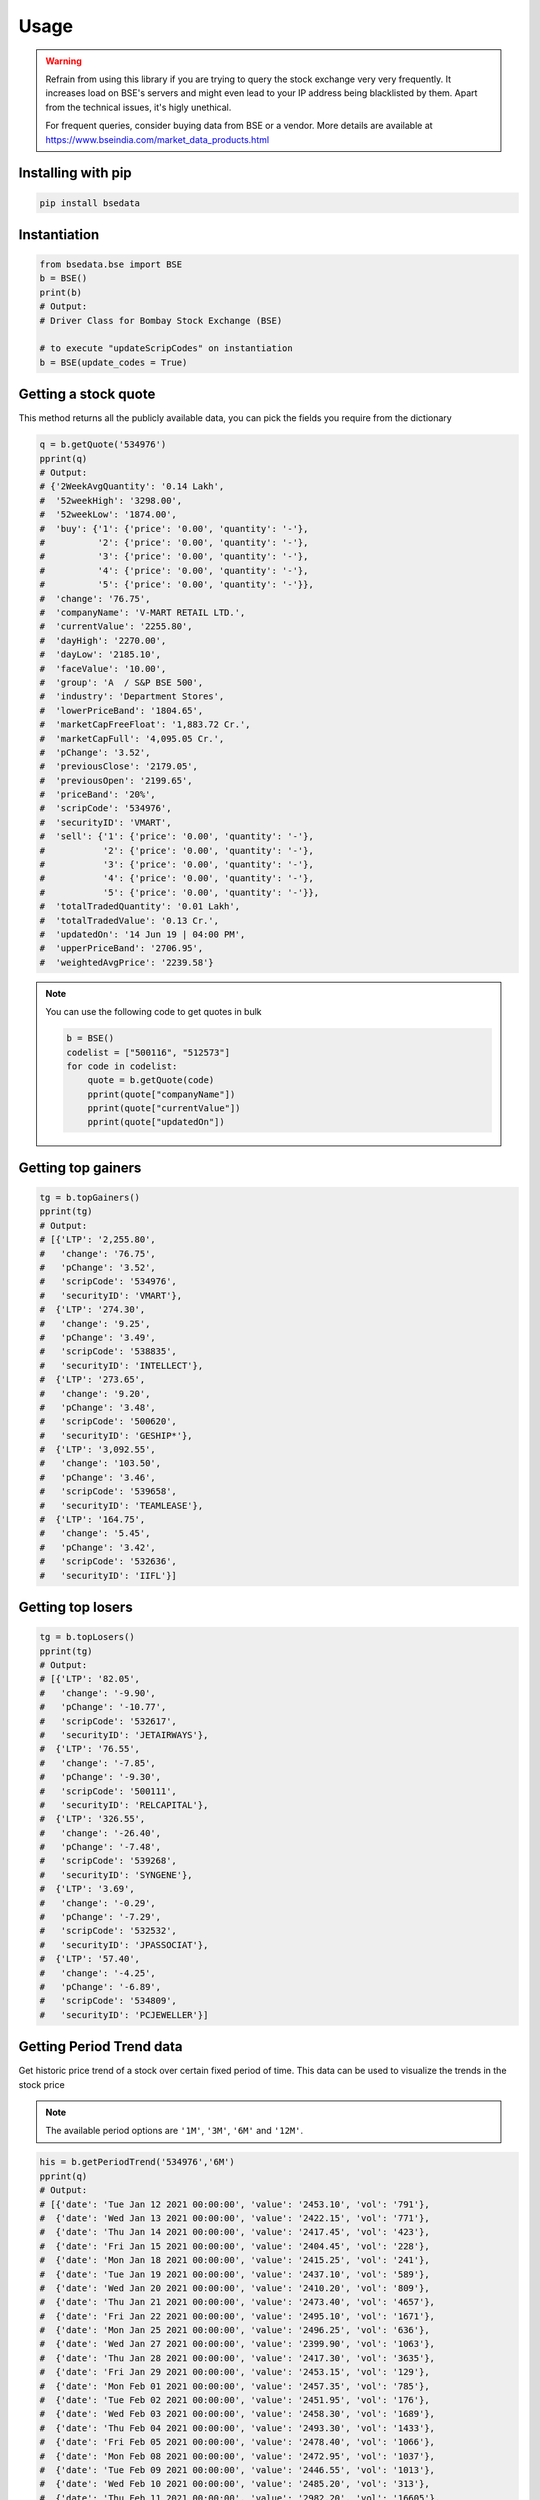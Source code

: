 Usage
=====

.. warning::

    Refrain from using this library if you are trying to query the stock exchange very very frequently.
    It increases load on BSE's servers and might even lead to your IP address being blacklisted by them.
    Apart from the technical issues, it's higly unethical.

    For frequent queries, consider buying data from BSE or a vendor. More details are available at https://www.bseindia.com/market_data_products.html

Installing with pip
-------------------

.. code-block:: Bash

    pip install bsedata

Instantiation
-------------

.. code-block:: Python

    from bsedata.bse import BSE
    b = BSE()
    print(b)
    # Output:
    # Driver Class for Bombay Stock Exchange (BSE)

    # to execute "updateScripCodes" on instantiation
    b = BSE(update_codes = True)

Getting a stock quote
---------------------

This method returns all the publicly available data, you can pick the fields you require from the dictionary

.. code-block:: Python

    q = b.getQuote('534976')
    pprint(q)
    # Output:
    # {'2WeekAvgQuantity': '0.14 Lakh',
    #  '52weekHigh': '3298.00',
    #  '52weekLow': '1874.00',
    #  'buy': {'1': {'price': '0.00', 'quantity': '-'},
    #          '2': {'price': '0.00', 'quantity': '-'},
    #          '3': {'price': '0.00', 'quantity': '-'},
    #          '4': {'price': '0.00', 'quantity': '-'},
    #          '5': {'price': '0.00', 'quantity': '-'}},
    #  'change': '76.75',
    #  'companyName': 'V-MART RETAIL LTD.',
    #  'currentValue': '2255.80',
    #  'dayHigh': '2270.00',
    #  'dayLow': '2185.10',
    #  'faceValue': '10.00',
    #  'group': 'A  / S&P BSE 500',
    #  'industry': 'Department Stores',
    #  'lowerPriceBand': '1804.65',
    #  'marketCapFreeFloat': '1,883.72 Cr.',
    #  'marketCapFull': '4,095.05 Cr.',
    #  'pChange': '3.52',
    #  'previousClose': '2179.05',
    #  'previousOpen': '2199.65',
    #  'priceBand': '20%',
    #  'scripCode': '534976',
    #  'securityID': 'VMART',
    #  'sell': {'1': {'price': '0.00', 'quantity': '-'},
    #           '2': {'price': '0.00', 'quantity': '-'},
    #           '3': {'price': '0.00', 'quantity': '-'},
    #           '4': {'price': '0.00', 'quantity': '-'},
    #           '5': {'price': '0.00', 'quantity': '-'}},
    #  'totalTradedQuantity': '0.01 Lakh',
    #  'totalTradedValue': '0.13 Cr.',
    #  'updatedOn': '14 Jun 19 | 04:00 PM',
    #  'upperPriceBand': '2706.95',
    #  'weightedAvgPrice': '2239.58'}

.. note::

    You can use the following code to get quotes in bulk

    .. code-block:: Python

        b = BSE()
        codelist = ["500116", "512573"]
        for code in codelist:
            quote = b.getQuote(code)
            pprint(quote["companyName"])
            pprint(quote["currentValue"])
            pprint(quote["updatedOn"])

Getting top gainers
-------------------

.. code-block:: Python

    tg = b.topGainers()
    pprint(tg)
    # Output:
    # [{'LTP': '2,255.80',
    #   'change': '76.75',
    #   'pChange': '3.52',
    #   'scripCode': '534976',
    #   'securityID': 'VMART'},
    #  {'LTP': '274.30',
    #   'change': '9.25',
    #   'pChange': '3.49',
    #   'scripCode': '538835',
    #   'securityID': 'INTELLECT'},
    #  {'LTP': '273.65',
    #   'change': '9.20',
    #   'pChange': '3.48',
    #   'scripCode': '500620',
    #   'securityID': 'GESHIP*'},
    #  {'LTP': '3,092.55',
    #   'change': '103.50',
    #   'pChange': '3.46',
    #   'scripCode': '539658',
    #   'securityID': 'TEAMLEASE'},
    #  {'LTP': '164.75',
    #   'change': '5.45',
    #   'pChange': '3.42',
    #   'scripCode': '532636',
    #   'securityID': 'IIFL'}]

Getting top losers
------------------

.. code-block:: Python

    tg = b.topLosers()
    pprint(tg)
    # Output:
    # [{'LTP': '82.05',
    #   'change': '-9.90',
    #   'pChange': '-10.77',
    #   'scripCode': '532617',
    #   'securityID': 'JETAIRWAYS'},
    #  {'LTP': '76.55',
    #   'change': '-7.85',
    #   'pChange': '-9.30',
    #   'scripCode': '500111',
    #   'securityID': 'RELCAPITAL'},
    #  {'LTP': '326.55',
    #   'change': '-26.40',
    #   'pChange': '-7.48',
    #   'scripCode': '539268',
    #   'securityID': 'SYNGENE'},
    #  {'LTP': '3.69',
    #   'change': '-0.29',
    #   'pChange': '-7.29',
    #   'scripCode': '532532',
    #   'securityID': 'JPASSOCIAT'},
    #  {'LTP': '57.40',
    #   'change': '-4.25',
    #   'pChange': '-6.89',
    #   'scripCode': '534809',
    #   'securityID': 'PCJEWELLER'}]


Getting Period Trend data
-------------------------

Get historic price trend of a stock over certain fixed period of time. This data can be used to visualize the trends in the stock price

.. note::

    The available period options are ``'1M'``, ``'3M'``, ``'6M'`` and ``'12M'``.

.. code-block:: Python

    his = b.getPeriodTrend('534976','6M')
    pprint(q)
    # Output:
    # [{'date': 'Tue Jan 12 2021 00:00:00', 'value': '2453.10', 'vol': '791'},
    #  {'date': 'Wed Jan 13 2021 00:00:00', 'value': '2422.15', 'vol': '771'},
    #  {'date': 'Thu Jan 14 2021 00:00:00', 'value': '2417.45', 'vol': '423'},
    #  {'date': 'Fri Jan 15 2021 00:00:00', 'value': '2404.45', 'vol': '228'},
    #  {'date': 'Mon Jan 18 2021 00:00:00', 'value': '2415.25', 'vol': '241'},
    #  {'date': 'Tue Jan 19 2021 00:00:00', 'value': '2437.10', 'vol': '589'},
    #  {'date': 'Wed Jan 20 2021 00:00:00', 'value': '2410.20', 'vol': '809'},
    #  {'date': 'Thu Jan 21 2021 00:00:00', 'value': '2473.40', 'vol': '4657'},
    #  {'date': 'Fri Jan 22 2021 00:00:00', 'value': '2495.10', 'vol': '1671'},
    #  {'date': 'Mon Jan 25 2021 00:00:00', 'value': '2496.25', 'vol': '636'},
    #  {'date': 'Wed Jan 27 2021 00:00:00', 'value': '2399.90', 'vol': '1063'},
    #  {'date': 'Thu Jan 28 2021 00:00:00', 'value': '2417.30', 'vol': '3635'},
    #  {'date': 'Fri Jan 29 2021 00:00:00', 'value': '2453.15', 'vol': '129'},
    #  {'date': 'Mon Feb 01 2021 00:00:00', 'value': '2457.35', 'vol': '785'},
    #  {'date': 'Tue Feb 02 2021 00:00:00', 'value': '2451.95', 'vol': '176'},
    #  {'date': 'Wed Feb 03 2021 00:00:00', 'value': '2458.30', 'vol': '1689'},
    #  {'date': 'Thu Feb 04 2021 00:00:00', 'value': '2493.30', 'vol': '1433'},
    #  {'date': 'Fri Feb 05 2021 00:00:00', 'value': '2478.40', 'vol': '1066'},
    #  {'date': 'Mon Feb 08 2021 00:00:00', 'value': '2472.95', 'vol': '1037'},
    #  {'date': 'Tue Feb 09 2021 00:00:00', 'value': '2446.55', 'vol': '1013'},
    #  {'date': 'Wed Feb 10 2021 00:00:00', 'value': '2485.20', 'vol': '313'},
    #  {'date': 'Thu Feb 11 2021 00:00:00', 'value': '2982.20', 'vol': '16605'},
    #  {'date': 'Fri Feb 12 2021 00:00:00', 'value': '2881.35', 'vol': '8452'}]

Getting indices
---------------

.. note::

    Indices are currently available only as a part of a category

``category`` parameter can be one of the following:

#. market_cap/broad
#. sector_and_industry
#. thematics
#. strategy
#. sustainability
#. volatility
#. composite
#. government
#. corporate
#. money_market

.. code-block:: Python

    indices = b.getIndices(category='corporate')
    pprint(indices)
    # Output:
    # {'indices': [{'change': '-0.31',
    #               'currentValue': '162.58',
    #               'name': 'S&P BSE India Corporate Bond Index',
    #               'pChange': '-0.19',
    #               'scripFlag': 'SPBINCPT'},
    #              {'change': '-0.40',
    #               'currentValue': '162.63',
    #               'name': 'S&P BSE India Financials Bond Index',
    #               'pChange': '-0.25',
    #               'scripFlag': 'SPBINCFT'},
    #              {'change': '+0.05',
    #               'currentValue': '169.10',
    #               'name': 'S&P BSE India Services Bond Index',
    #               'pChange': '0.03',
    #               'scripFlag': 'SPBINCST'},
    #              {'change': '+0.40',
    #               'currentValue': '165.34',
    #               'name': 'S&P BSE India Utilities Bond Index',
    #               'pChange': '0.24',
    #               'scripFlag': 'SPBINCUT'},
    #              {'change': '+0.09',
    #               'currentValue': '162.87',
    #               'name': 'S&P BSE India Industrials Bond Index',
    #               'pChange': '0.05',
    #               'scripFlag': 'SPBINCIT'}],
    #  'updatedOn': '13 Jun 2019'}

Updating list of scrip codes
----------------------------

Downloads a fresh list of scrip codes from publicly available Quandl data and resfreshes the library cache.

.. code-block:: Python

    b.updateScripCodes()
    # returns nothing

Verifying a scrip code
----------------------

Verify if a scrip code is valid or not

.. code-block:: Python

    b.updateScripCodes()

    # Valid scrip code

    pprint(b.verifyScripCode('534976'))
    # Output:
    # V-mart Retail Ltd.

    # invalid scrip code

    pprint(b.verifyScripCode('534980'))
    # Output:
    # None

Getting all listed companies and their scrip codes
--------------------------------------------------

.. code-block:: Python

    pprint(b.getScripCodes())
    # Output too large to display in docs
    # returns a dictionary with scrip codes as keys and respective company names as values

Getting historical finacial data of stock
-----------------------------------------

Get last five quarterly or annualy income data of stock

.. note::

    The available trend period options are ``'Qtly'`` and ``'Ann'``.
    The available scale for values are ``'Cr'`` for Crore and ``'M'`` for Million. 

.. code-block:: Python

    fin = b.getFinancialData("500570", "Qtly", "M")
    pprint(q)
    # Output:
    # [{'date': 'Tue Jan 12 2021 00:00:00', 'value': '2453.10', 'vol': '791'},
    #  {'date': 'Wed Jan 13 2021 00:00:00', 'value': '2422.15', 'vol': '771'},
    #  {'date': 'Thu Jan 14 2021 00:00:00', 'value': '2417.45', 'vol': '423'},
    #  {'date': 'Fri Jan 15 2021 00:00:00', 'value': '2404.45', 'vol': '228'},
    #  {'date': 'Mon Jan 18 2021 00:00:00', 'value': '2415.25', 'vol': '241'},
    #  {'date': 'Tue Jan 19 2021 00:00:00', 'value': '2437.10', 'vol': '589'},
    #  {'date': 'Wed Jan 20 2021 00:00:00', 'value': '2410.20', 'vol': '809'},
    #  {'date': 'Thu Jan 21 2021 00:00:00', 'value': '2473.40', 'vol': '4657'},
    #  {'date': 'Fri Jan 22 2021 00:00:00', 'value': '2495.10', 'vol': '1671'},
    #  {'date': 'Mon Jan 25 2021 00:00:00', 'value': '2496.25', 'vol': '636'},
    #  {'date': 'Wed Jan 27 2021 00:00:00', 'value': '2399.90', 'vol': '1063'},
    #  {'date': 'Thu Jan 28 2021 00:00:00', 'value': '2417.30', 'vol': '3635'},
    #  {'date': 'Fri Jan 29 2021 00:00:00', 'value': '2453.15', 'vol': '129'},
    #  {'date': 'Mon Feb 01 2021 00:00:00', 'value': '2457.35', 'vol': '785'},
    #  {'date': 'Tue Feb 02 2021 00:00:00', 'value': '2451.95', 'vol': '176'},
    #  {'date': 'Wed Feb 03 2021 00:00:00', 'value': '2458.30', 'vol': '1689'},
    #  {'date': 'Thu Feb 04 2021 00:00:00', 'value': '2493.30', 'vol': '1433'},
    #  {'date': 'Fri Feb 05 2021 00:00:00', 'value': '2478.40', 'vol': '1066'},
    #  {'date': 'Mon Feb 08 2021 00:00:00', 'value': '2472.95', 'vol': '1037'},
    #  {'date': 'Tue Feb 09 2021 00:00:00', 'value': '2446.55', 'vol': '1013'},
    #  {'date': 'Wed Feb 10 2021 00:00:00', 'value': '2485.20', 'vol': '313'},
    #  {'date': 'Thu Feb 11 2021 00:00:00', 'value': '2982.20', 'vol': '16605'},
    #  {'date': 'Fri Feb 12 2021 00:00:00', 'value': '2881.35', 'vol': '8452'}]

    # [{'Period': 'Jun-21', 'Revenue': 119041.9, 'OtherIncome': 2458.1, 'TotalIncome': 121500.0, 'Expenditure': -125047.6, 'Interest': -6211.0, 'PBDT': -3547.6, 'Depreciation': -9593.9, 'PBT': -13141.5, 'Tax': -65.9, 'NetProfit': -13207.4, 'Equity': 7658.1, 'EPS': -3.45, 'CEPS': -0.94, 'OPM ': 2.24, 'NPM  ': -11.09}
    #  {'Period': 'Mar-21', 'Revenue': 200459.0, 'OtherIncome': 2600.0, 'TotalIncome': 203059.0, 'Expenditure': -176514.7, 'Interest': -5148.6, 'PBDT': 26544.3, 'Depreciation': -9641.6, 'PBT': 16902.7, 'Tax': -445.9, 'NetProfit': 16456.8, 'Equity': 7658.1, 'EPS': 4.37, 'CEPS': 6.82, 'OPM ': 15.81, 'NPM  ': 8.21}
    #  {'Period': 'Dec-20', 'Revenue': 146306.0, 'OtherIncome': 2066.5, 'TotalIncome': 148372.5, 'Expenditure': -144901.5, 'Interest': -6562.2, 'PBDT': 3471.0, 'Depreciation': -9476.4, 'PBT': -6005.4, 'Tax': -375.0, 'NetProfit': -6380.4, 'Equity': 7195.4, 'EPS': -1.77, 'CEPS': 0.86, 'OPM ': 6.86, 'NPM  ': -4.36}
    #  {'Period': 'Sep-20', 'Revenue': 96681.0, 'OtherIncome': 2419.8, 'TotalIncome': 99100.8, 'Expenditure': -102122.1, 'Interest': -6346.7, 'PBDT': -3021.3, 'Depreciation': -9099.2, 'PBT': -12120.5, 'Tax': -4.0, 'NetProfit': -12124.5, 'Equity': 7195.4, 'EPS': -3.37, 'CEPS': -0.84, 'OPM ': 3.44, 'NPM  ': -12.54}
    #  {'Period': 'Jun-20', 'Revenue': 26868.7, 'OtherIncome': 1343.3, 'TotalIncome': 28212.0, 'Expenditure': -41515.7, 'Interest': -5528.0, 'PBDT': -13303.7, 'Depreciation': -8598.9, 'PBT': -21902.6, 'Tax': -3.8, 'NetProfit': -21906.4, 'Equity': 7195.4, 'EPS': -6.09, 'CEPS': -3.7, 'OPM ': -28.94, 'NPM  ': -81.53}
    #  {'Period': 'FY 20-21', 'Revenue': 470314.7, 'OtherIncome': 8429.6, 'TotalIncome': 478744.3, 'Expenditure': -465053.9, 'Interest': -23585.4, 'PBDT': 13690.4, 'Depreciation': -36816.1, 'PBT': -23125.7, 'Tax': -828.7, 'NetProfit': -23954.4, 'Equity': 7658.1, 'EPS': -6.59, 'CEPS': 3.36, 'OPM ': 7.93, 'NPM  ': -5.09}}